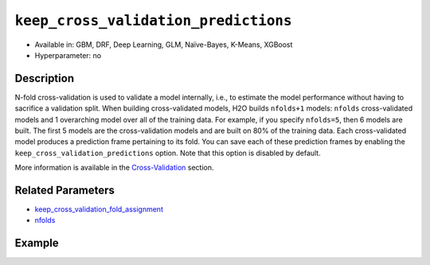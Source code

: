 ``keep_cross_validation_predictions``
-------------------------------------

- Available in: GBM, DRF, Deep Learning, GLM, Naïve-Bayes, K-Means, XGBoost
- Hyperparameter: no

Description
~~~~~~~~~~~

N-fold cross-validation is used to validate a model internally, i.e., to estimate the model performance without having to sacrifice a validation split. When building cross-validated models, H2O builds ``nfolds+1`` models: ``nfolds`` cross-validated models and 1 overarching model over all of the training data. For example, if you specify ``nfolds=5``, then 6 models are built. The first 5 models are the cross-validation models and are built on 80% of the training data. Each cross-validated model produces a prediction frame pertaining to its fold. You can save each of these prediction frames by enabling the ``keep_cross_validation_predictions`` option. Note that this option is disabled by default.

More information is available in the `Cross-Validation <../../cross-validation.html>`__ section. 

Related Parameters
~~~~~~~~~~~~~~~~~~

- `keep_cross_validation_fold_assignment <keep_cross_validation_fold_assignment.html>`__
- `nfolds <nfolds.html>`__


Example
~~~~~~~

.. example-code::
   .. code-block:: r

	library(h2o)
	h2o.init()

	# import the cars dataset:
	# this dataset is used to classify whether or not a car is economical based on
	# the car's displacement, power, weight, and acceleration, and the year it was made
	cars <- h2o.importFile("https://s3.amazonaws.com/h2o-public-test-data/smalldata/junit/cars_20mpg.csv")

	# convert response column to a factor
	cars["economy_20mpg"] <- as.factor(cars["economy_20mpg"])

	# set the predictor names and the response column name
	predictors <- c("displacement","power","weight","acceleration","year")
	response <- "economy_20mpg"

	# split into train and validation sets
	cars.split <- h2o.splitFrame(data = cars,ratios = 0.8, seed = 1234)
	train <- cars.split[[1]]
	valid <- cars.split[[2]]

	# try using the `keep_cross_validation_predictions` (boolean parameter):
	# train your model, set nfolds parameter
	cars_gbm <- h2o.gbm(x = predictors, y = response, training_frame = train,
	                    nfolds = 5, keep_cross_validation_predictions= TRUE, seed = 1234)

	# print the cross-validation predictions
	h2o.cross_validation_predictions(cars_gbm)

   .. code-block:: python

	import h2o
	from h2o.estimators.gbm import H2OGradientBoostingEstimator
	h2o.init()

	# import the cars dataset:
	# this dataset is used to classify whether or not a car is economical based on
	# the car's displacement, power, weight, and acceleration, and the year it was made
	cars = h2o.import_file("https://s3.amazonaws.com/h2o-public-test-data/smalldata/junit/cars_20mpg.csv")

	# convert response column to a factor
	cars["economy_20mpg"] = cars["economy_20mpg"].asfactor()

	# set the predictor names and the response column name
	predictors = ["displacement","power","weight","acceleration","year"]
	response = "economy_20mpg"

	# split into train and validation sets
	train, valid = cars.split_frame(ratios = [.8], seed = 1234)

	# try using the `keep_cross_validation_predictions` (boolean parameter):
	# first initialize your estimator, set nfolds parameter
	cars_gbm = H2OGradientBoostingEstimator(keep_cross_validation_predictions = True, nfolds = 5, seed = 1234)

	# then train your model
	cars_gbm.train(x = predictors, y = response, training_frame = train)

	# print the cross-validation predictions
	cars_gbm.cross_validation_predictions()